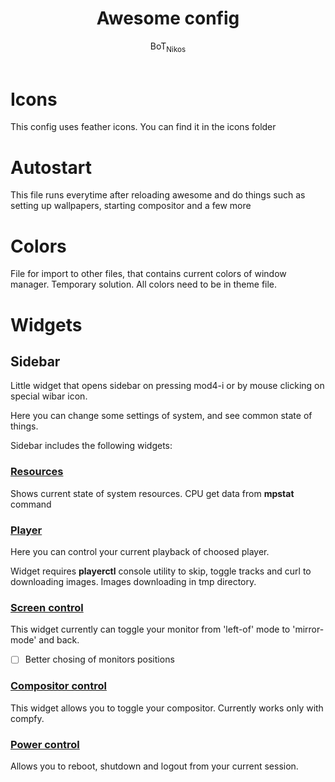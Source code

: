 #+TITLE: Awesome config
#+AUTHOR: BoT_Nikos

* Icons
This config uses feather icons. You can find it
in the icons folder

* Autostart
This file runs everytime after reloading awesome and
do things such as setting up wallpapers, starting compositor and a few more

* Colors
File for import to other files, that contains current colors of window manager.
Temporary solution. All colors need to be in theme file.

* Widgets

** Sidebar

Little widget that opens sidebar on pressing
mod4-i or by mouse clicking on special wibar icon.

Here you can change some settings of system, and
see common state of things.

Sidebar includes the following widgets:

*** [[./widgets/systemResources.lua][Resources]]

Shows current state of system resources.
CPU get data from *mpstat* command

*** [[./widgets/player.lua][Player]]

Here you can control your current playback of
choosed player.

Widget requires *playerctl* console utility
to skip, toggle tracks and curl to downloading images.
Images downloading in tmp directory.

*** [[./widgets/monitorToggler.lua][Screen control]]

This widget currently can toggle your monitor from 'left-of' mode to
'mirror-mode' and back.

 - [ ] Better chosing of monitors positions

*** [[./widgets/compositorToggler.lua][Compositor control]]

This widget allows you to toggle your compositor.
Currently works only with compfy.

*** [[./widgets/power.lua][Power control]]

Allows you to reboot, shutdown and logout from your current session.

